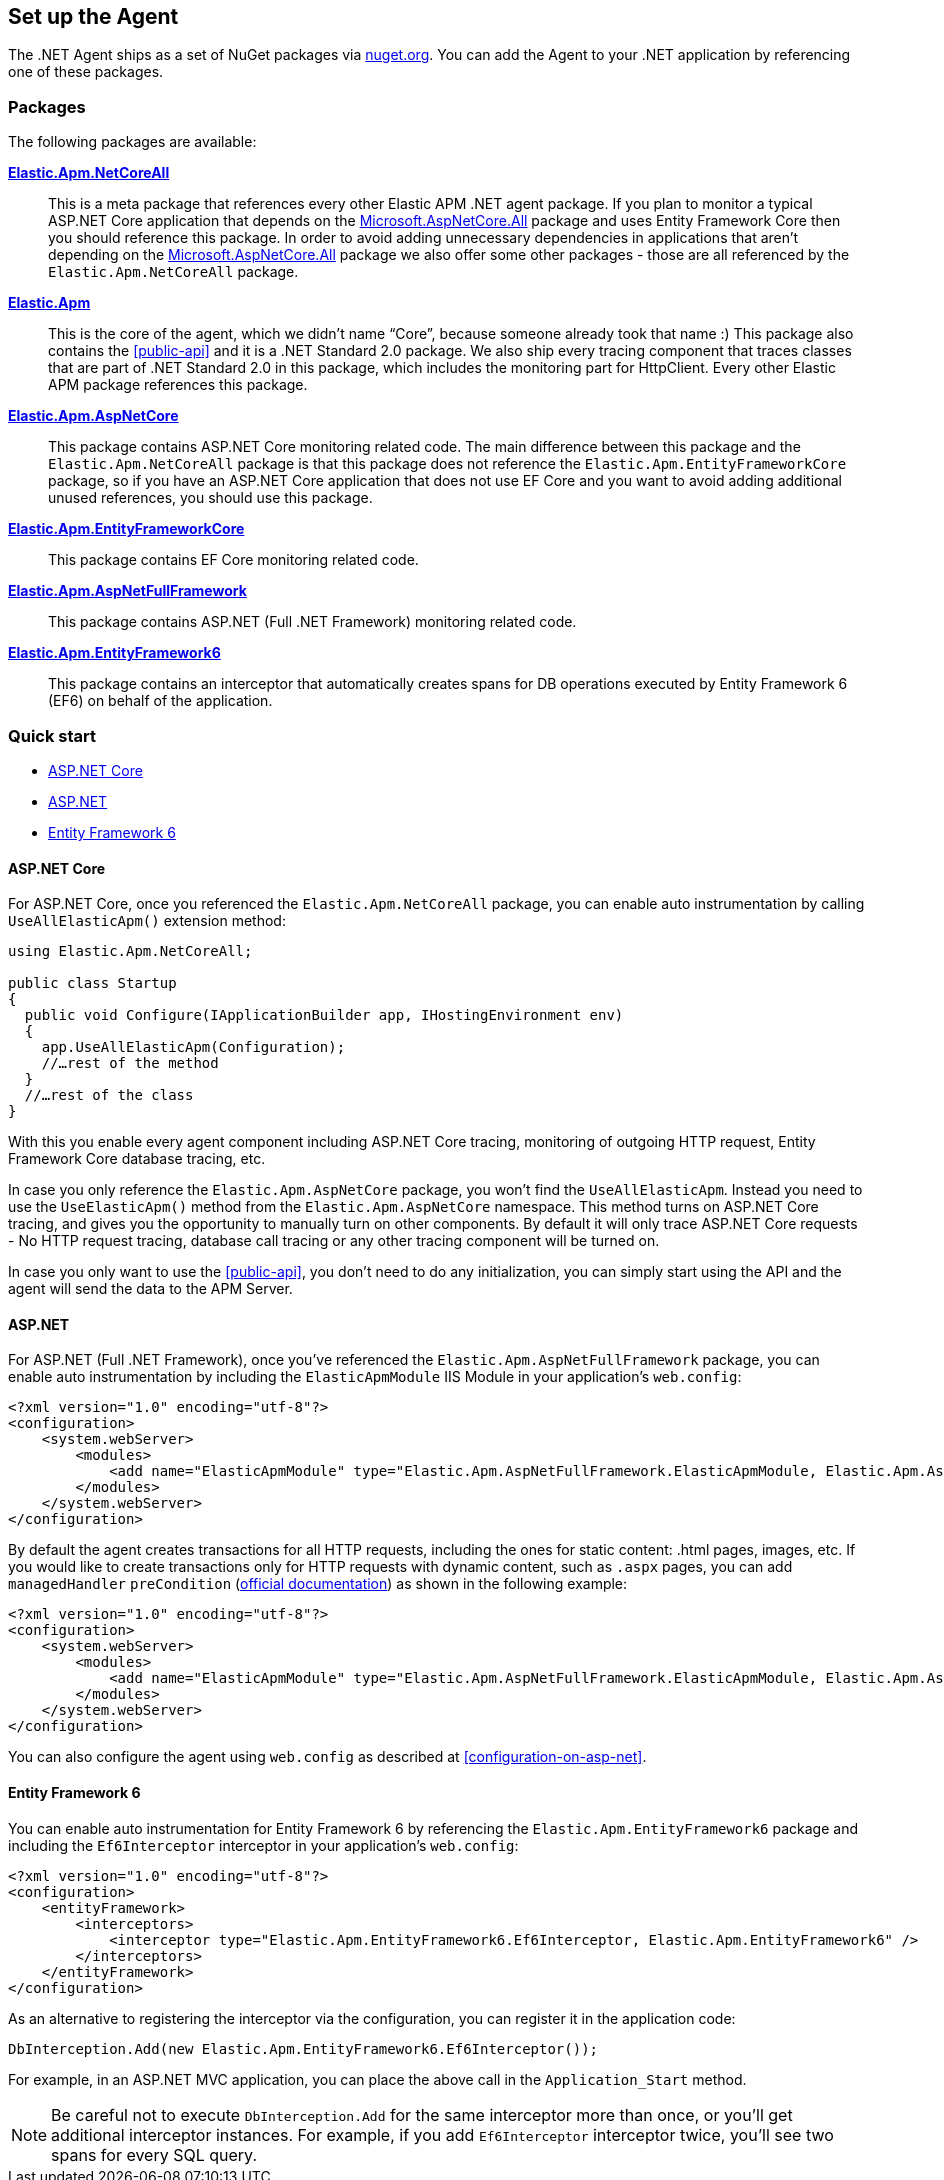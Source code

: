 [[setup]]
== Set up the Agent
The .NET Agent ships as a set of NuGet packages via https://nuget.org[nuget.org].
You can add the Agent to your .NET application by referencing one of these packages.

[float]
=== Packages

The following packages are available:

https://www.nuget.org/packages/Elastic.Apm.NetCoreAll[**Elastic.Apm.NetCoreAll**]::

This is a meta package that references every other Elastic APM .NET agent package. If you plan to monitor a typical ASP.NET Core application that depends on the https://www.nuget.org/packages/Microsoft.AspNetCore.All[Microsoft.AspNetCore.All] package and uses Entity Framework Core then you should reference this package. 
In order to avoid adding unnecessary dependencies in applications that aren’t depending on the https://www.nuget.org/packages/Microsoft.AspNetCore.All[Microsoft.AspNetCore.All] package we also offer some other packages - those are all referenced by the `Elastic.Apm.NetCoreAll` package.

https://www.nuget.org/packages/Elastic.Apm[**Elastic.Apm**]::

This is the core of the agent, which we didn’t name “Core”, because someone already took that name :) This package also contains the <<public-api>> and it is a .NET Standard 2.0 package. We also ship every tracing component that traces classes that are part of .NET Standard 2.0 in this package, which includes the monitoring part for HttpClient. Every other Elastic APM package references this package.
https://www.nuget.org/packages/Elastic.Apm.AspNetCore[**Elastic.Apm.AspNetCore**]::

This package contains ASP.NET Core monitoring related code. The main difference between this package and the `Elastic.Apm.NetCoreAll` package is that this package does not reference the `Elastic.Apm.EntityFrameworkCore` package, so if you have an ASP.NET Core application that does not use EF Core and you want to avoid adding additional unused references, you should use this package.
https://www.nuget.org/packages/Elastic.Apm.EntityFrameworkCore[**Elastic.Apm.EntityFrameworkCore**]::

This package contains EF Core monitoring related code.
https://www.nuget.org/packages/Elastic.Apm.AspNetFullFramework[**Elastic.Apm.AspNetFullFramework**]::

This package contains ASP.NET (Full .NET Framework) monitoring related code.

https://www.nuget.org/packages/Elastic.Apm.EntityFramework6[**Elastic.Apm.EntityFramework6**]::

This package contains an interceptor that automatically creates spans for DB operations executed by Entity Framework 6 (EF6) on behalf of the application.

[float]
=== Quick start

* <<setup-asp-net-core>>
* <<setup-asp-net>>
* <<setup-ef6>>

[float]
[[setup-asp-net-core]]
==== ASP.NET Core

For ASP.NET Core, once you referenced the `Elastic.Apm.NetCoreAll` package, you can enable auto instrumentation by calling `UseAllElasticApm()` extension method:

[source,csharp]
----
using Elastic.Apm.NetCoreAll;

public class Startup
{
  public void Configure(IApplicationBuilder app, IHostingEnvironment env)
  {
    app.UseAllElasticApm(Configuration);
    //…rest of the method
  }
  //…rest of the class
}
----

With this you enable every agent component including ASP.NET Core tracing, monitoring of outgoing HTTP request, Entity Framework Core database tracing, etc.

In case you only reference the `Elastic.Apm.AspNetCore` package, you won't find the `UseAllElasticApm`. Instead you need to use the `UseElasticApm()` method from the `Elastic.Apm.AspNetCore` namespace. This method turns on ASP.NET Core tracing, and gives you the opportunity to manually turn on other components. By default it will only trace ASP.NET Core requests - No HTTP request tracing, database call tracing or any other tracing component will be turned on.

In case you only want to use the <<public-api>>, you don't need to do any initialization, you can simply start using the API and the agent will send the data to the APM Server.


[float]
[[setup-asp-net]]
==== ASP.NET

For ASP.NET (Full .NET Framework), once you've referenced the `Elastic.Apm.AspNetFullFramework` package,
you can enable auto instrumentation by including the `ElasticApmModule` IIS Module in your application's `web.config`: 
[source,xml]
----
<?xml version="1.0" encoding="utf-8"?>
<configuration>
    <system.webServer>
        <modules>
            <add name="ElasticApmModule" type="Elastic.Apm.AspNetFullFramework.ElasticApmModule, Elastic.Apm.AspNetFullFramework" />
        </modules>
    </system.webServer>
</configuration>
----

By default the agent creates transactions for all HTTP requests, including the ones for static content:
.html pages, images, etc. If you would like to create transactions only for HTTP requests with dynamic content,
such as `.aspx` pages, you can add `managedHandler` `preCondition`
(https://docs.microsoft.com/en-us/iis/configuration/system.webserver/modules/add[official documentation])
as shown in the following example:
[source,xml]
----
<?xml version="1.0" encoding="utf-8"?>
<configuration>
    <system.webServer>
        <modules>
            <add name="ElasticApmModule" type="Elastic.Apm.AspNetFullFramework.ElasticApmModule, Elastic.Apm.AspNetFullFramework" preCondition="managedHandler" />
        </modules>
    </system.webServer>
</configuration>
----

You can also configure the agent using `web.config` as described at <<configuration-on-asp-net>>.


[float]
[[setup-ef6]]
==== Entity Framework 6

You can enable auto instrumentation for Entity Framework 6 by referencing the `Elastic.Apm.EntityFramework6` package
and including the `Ef6Interceptor` interceptor in your application's `web.config`:

[source,xml]
----
<?xml version="1.0" encoding="utf-8"?>
<configuration>
    <entityFramework>
        <interceptors>
            <interceptor type="Elastic.Apm.EntityFramework6.Ef6Interceptor, Elastic.Apm.EntityFramework6" />
        </interceptors>		
    </entityFramework>
</configuration>
----

As an alternative to registering the interceptor via the configuration, you can register it in the application code:   
[source,csharp]
----
DbInterception.Add(new Elastic.Apm.EntityFramework6.Ef6Interceptor());
----
For example, in an ASP.NET MVC application, you can place the above call in the `Application_Start` method.

NOTE: Be careful not to execute `DbInterception.Add` for the same interceptor more than once,
or you'll get additional interceptor instances.
For example, if you add `Ef6Interceptor` interceptor twice, you'll see two spans for every SQL query. 
